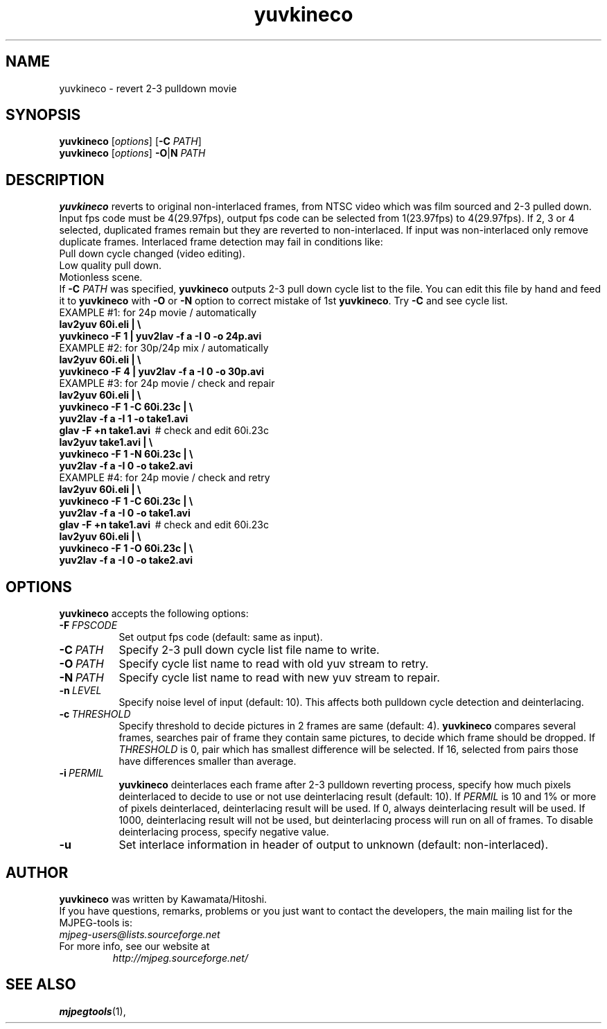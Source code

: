 .TH "yuvkineco" "1" "5 February 2002" "MJPEG Tools Team" "MJPEG tools manual"

.SH NAME
yuvkineco \- revert 2\-3 pulldown movie

.SH SYNOPSIS
.br
.B yuvkineco
.RI [ options ]
.RB [ \-C
.IR PATH ]
.br
.B yuvkineco
.RI [ options ]
.BR \-O | N
.I PATH

.SH DESCRIPTION
.br
\fByuvkineco\fP reverts to original non\-interlaced frames,
from NTSC video which was film sourced and 2\-3 pulled down.
Input fps code must be 4(29.97fps), output fps code can be selected
from 1(23.97fps) to 4(29.97fps). If 2, 3 or 4 selected, duplicated 
frames remain but they are reverted to non\-interlaced.
If input was non\-interlaced only remove duplicate frames.
Interlaced frame detection may fail in conditions like:
    Pull down cycle changed (video editing).
    Low quality pull down.
    Motionless scene.
.br
If \fB\-C\fP \fIPATH\fP was specified, \fByuvkineco\fP outputs 2\-3 pull down
cycle list to the file.  You can edit this file by hand and feed it
to \fByuvkineco\fP with \fB\-O\fP or \fB\-N\fP option to correct mistake 
of 1st \fByuvkineco\fP.
Try \fB\-C\fP and see cycle list.
  EXAMPLE #1: for 24p movie / automatically
    \fBlav2yuv 60i.eli | \\
        yuvkineco \-F 1 | yuv2lav \-f a \-I 0 \-o 24p.avi\fP
  EXAMPLE #2: for 30p/24p mix / automatically
    \fBlav2yuv 60i.eli | \\
        yuvkineco \-F 4 | yuv2lav \-f a \-I 0 \-o 30p.avi\fP
  EXAMPLE #3: for 24p movie / check and repair
    \fBlav2yuv 60i.eli | \\
        yuvkineco \-F 1 \-C 60i.23c | \\
        yuv2lav \-f a \-I 1 \-o take1.avi
    glav \-F +n take1.avi\fP \ # check and edit 60i.23c
    \fBlav2yuv take1.avi | \\
        yuvkineco \-F 1 \-N 60i.23c | \\
        yuv2lav \-f a \-I 0 \-o take2.avi\fP
  EXAMPLE #4: for 24p movie / check and retry
    \fBlav2yuv 60i.eli | \\
        yuvkineco \-F 1 \-C 60i.23c | \\
        yuv2lav \-f a \-I 0 \-o take1.avi
    glav \-F +n take1.avi\fP \ # check and edit 60i.23c
    \fBlav2yuv 60i.eli | \\
        yuvkineco \-F 1 \-O 60i.23c | \\
        yuv2lav \-f a \-I 0 \-o take2.avi\fP

.SH OPTIONS
\fByuvkineco\fP accepts the following options:
.TP 8
.BI \-F \ FPSCODE
Set output fps code (default: same as input).
.TP 8
.BI \-C \ PATH
Specify 2-3 pull down cycle list file name to write.
.TP 8
.BI \-O \ PATH
Specify cycle list name to read with old yuv stream to retry.
.TP 8
.BI \-N \ PATH
Specify cycle list name to read with new yuv stream to repair.
.TP 8
.BI \-n \ LEVEL
Specify noise level of input (default: 10).
This affects both pulldown cycle detection and deinterlacing.
.TP 8
.BI \-c \ THRESHOLD
Specify threshold to decide pictures in 2 frames are same (default: 4).
\fByuvkineco\fP compares several frames,
searches pair of frame they contain same pictures,
to decide which frame should be dropped.
If \fITHRESHOLD\fP is 0,
pair which has smallest difference will be selected.
If 16, selected from pairs those have differences smaller than average.
.TP 8
.BI \-i \ PERMIL
\fByuvkineco\fP deinterlaces each frame after 2\-3 pulldown reverting
process, specify how much pixels deinterlaced to decide to use
or not use deinterlacing result (default: 10). 
If \fIPERMIL\fP is 10 and 1% or more of pixels deinterlaced, 
deinterlacing result will be used.
If 0, always deinterlacing result will be used.
If 1000, deinterlacing result will not be used,
but deinterlacing process will run on all of frames.
To disable deinterlacing process, specify negative value.
.TP 8
.BI \-u
Set interlace information in header of output to unknown
(default: non\-interlaced).

.SH AUTHOR
\fByuvkineco\fP was written by Kawamata/Hitoshi.
.br
If you have questions, remarks, problems or you just want to contact
the developers, the main mailing list for the MJPEG\-tools is:
  \fImjpeg\-users@lists.sourceforge.net\fP

.TP
For more info, see our website at
.I http://mjpeg.sourceforge.net/

.SH SEE ALSO
.BR mjpegtools (1),
